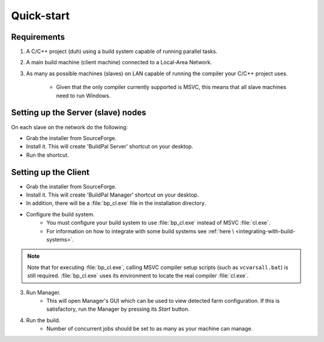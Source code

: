 Quick-start
===========

Requirements
------------

1. A C/C++ project (duh) using a build system capable of running parallel
   tasks.

2. A main build machine (client machine) connected to a Local-Area Network.

3. As many as possible machines (slaves) on LAN capable of running the compiler
   your C/C++ project uses.

    * Given that the only compiler currently supported is MSVC, this means that
      all slave machines need to run Windows.

Setting up the Server (slave) nodes
-----------------------------------

On each slave on the network do the following:

* Grab the installer from SourceForge.
* Install it. This will create 'BuildPal Server' shortcut on your desktop.
* Run the shortcut.

.. note:

    There is no need to explicitly specify TCP port. Each server is
    automatically discovered using UDP multicast.

.. note:

    Slaves do not need to have compiler pre-installed.

Setting up the Client
---------------------

* Grab the installer from SourceForge.
* Install it. This will create 'BuildPal Manager' shortcut on your desktop.
* In addition, there will be a :file:`bp_cl.exe` file in the installation
  directory.
* Configure the build system.
    * You must configure your build system to use :file:`bp_cl.exe` instead of
      MSVC :file:`cl.exe`.
    * For information on how to integrate with some build systems see :ref:`here \
      <integrating-with-build-systems>`.

.. note::

    Note that for executing :file:`bp_cl.exe`, calling MSVC compiler setup
    scripts (such as ``vcvarsall.bat``) is still required. :file:`bp_cl.exe`
    uses its environment to locate the real compiler :file:`cl.exe`.

3. Run Manager.
    * This will open Manager's GUI which can be used to view detected farm
      configuration. If this is satisfactory, run the Manager by pressing its
      `Start` button.

4. Run the build.
    * Number of concurrent jobs should be set to as many as your machine can
      manage.
